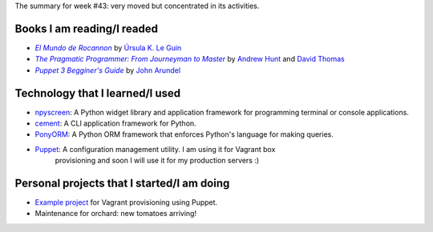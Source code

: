 .. title: Week 2014#43 - Summary
.. slug: week-2014-43-summary
.. date: 2014/10/27 10:38:00
.. tags: week, summary
.. link: 
.. description: Activity summary for week #43 of 2014.
.. type: text

The summary for week #43: very moved but concentrated in its activities.

Books I am reading/I readed
===========================

* |Rocannon|_ by `Úrsula K. Le Guin`_
* |PragProg|_ by `Andrew Hunt`_ and `David Thomas`_
* |Puppet3|_ by `John Arundel`_

Technology that I learned/I used
================================

* npyscreen_: A Python widget library and application framework for programming
  terminal or console applications.
* cement_: A CLI application framework for Python.
* PonyORM_: A Python ORM framework that enforces Python's language for making
  queries.
* Puppet_: A configuration management utility. I am using it for Vagrant box
           provisioning and soon I will use it for my production servers :)

Personal projects that I started/I am doing
===========================================

* `Example project`_ for Vagrant provisioning using Puppet.
* Maintenance for orchard: new tomatoes arriving!

.. _Rocannon: http://es.wikipedia.org/wiki/El_mundo_de_Rocannon
.. |Rocannon| replace:: *El Mundo de Rocannon*
.. _PragProg: http://en.wikipedia.org/wiki/The_Pragmatic_Programmer
.. |PragProg| replace:: *The Pragmatic Programmer: From Journeyman to Master* 
.. _`Andrew Hunt`: http://en.wikipedia.org/wiki/Andy_Hunt_(author)
.. _`David Thomas`: http://en.wikipedia.org/wiki/Dave_Thomas_(programmer)
.. _`Úrsula K. Le Guin`: http://es.wikipedia.org/wiki/Ursula_K._Le_Guin
.. _npyscreen: http://npyscreen.readthedocs.org/introduction.html
.. _cement: http://builtoncement.org/
.. _PonyORM: http://ponyorm.com/
.. _Puppet: http://puppetlabs.com/
.. _Puppet3: http://bitfieldconsulting.com/puppet-beginners-guide
.. |Puppet3| replace:: *Puppet 3 Begginer's Guide*
.. _`John Arundel`: http://bitfieldconsulting.com/about
.. _`Example project`: https://gitlab.ariel17.com.ar/arynan/base-django
